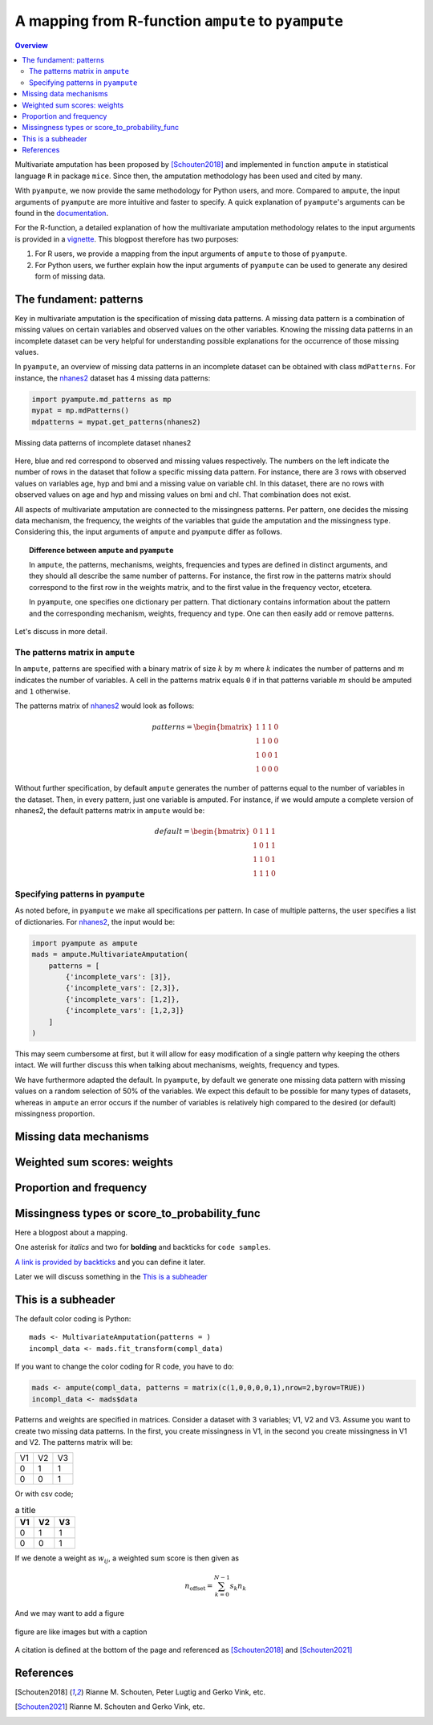 A mapping from R-function ``ampute`` to ``pyampute``
====================================================

.. contents:: Overview
    :depth: 3

Multivariate amputation has been proposed by [Schouten2018]_ and implemented in function ``ampute`` in statistical language ``R`` in package ``mice``. Since then, the amputation methodology has been used and cited by many. 

With ``pyampute``, we now provide the same methodology for Python users, and more. Compared to ``ampute``, the input arguments of ``pyampute`` are more intuitive and faster to specify. A quick explanation of ``pyampute``'s arguments can be found in the `documentation`_. 

For the R-function, a detailed explanation of how the multivariate amputation methodology relates to the input arguments is provided in a `vignette`_. This blogpost therefore has two purposes: 

1. For R users, we provide a mapping from the input arguments of ``ampute`` to those of ``pyampute``. 
2. For Python users, we further explain how the input arguments of ``pyampute`` can be used to generate any desired form of missing data. 

.. _vignette: https://rianneschouten.github.io/mice_ampute/vignette/ampute.html
.. _mice: https://github.com/amices/mice
.. _documentation: https://rianneschouten.github.io/pymice/build/html/pymice.amputation.html

The fundament: patterns
-----------------------

Key in multivariate amputation is the specification of missing data patterns. A missing data pattern is a combination of missing values on certain variables and observed values on the other variables. Knowing the missing data patterns in an incomplete dataset can be very helpful for understanding possible explanations for the occurrence of those missing values. 

In ``pyampute``, an overview of missing data patterns in an incomplete dataset can be obtained with class ``mdPatterns``. For instance, the `nhanes2`_ dataset has 4 missing data patterns:

.. code-block:: python

    import pyampute.md_patterns as mp 
    mypat = mp.mdPatterns()
    mdpatterns = mypat.get_patterns(nhanes2)

.. figure:: figures/mdpatterns_nhanes2.png
    :width: 200px
    :align: center
    :alt: alternate text
    :figclass: align-center

    Missing data patterns of incomplete dataset nhanes2

Here, blue and red correspond to observed and missing values respectively. The numbers on the left indicate the number of rows in the dataset that follow a specific missing data pattern. For instance, there are 3 rows with observed values on variables age, hyp and bmi and a missing value on variable chl. In this dataset, there are no rows with observed values on age and hyp and missing values on bmi and chl. That combination does not exist. 

All aspects of multivariate amputation are connected to the missingness patterns. Per pattern, one decides the missing data mechanism, the frequency, the weights of the variables that guide the amputation and the missingness type. Considering this, the input arguments of ``ampute`` and ``pyampute`` differ as follows.

.. topic:: Difference between ``ampute`` and ``pyampute``

    In ``ampute``, the patterns, mechanisms, weights, frequencies and types are defined in distinct arguments, and they should all describe the same number of patterns. For instance, the first row in the patterns matrix should correspond to the first row in the weights matrix, and to the first value in the frequency vector, etcetera.

    In ``pyampute``, one specifies one dictionary per pattern. That dictionary contains information about the pattern and the corresponding mechanism, weights, frequency and type. One can then easily add or remove patterns.

Let's discuss in more detail.

.. _nhanes2: https://github.com/RianneSchouten/pymice/tree/master/data

The patterns matrix in ``ampute``
*********************************

In ``ampute``, patterns are specified with a binary matrix of size :math:`k` by :math:`m` where :math:`k` indicates the number of patterns and :math:`m` indicates the number of variables. A cell in the patterns matrix equals ``0`` if in that patterns variable :math:`m` should be amputed and ``1`` otherwise.

The patterns matrix of `nhanes2`_ would look as follows:

.. math::

    patterns = \begin{bmatrix}
            1 & 1 & 1 & 0 \\
            1 & 1 & 0 & 0 \\
            1 & 0 & 0 & 1 \\
            1 & 0 & 0 & 0
        \end{bmatrix}

Without further specification, by default ``ampute`` generates the number of patterns equal to the number of variables in the dataset. Then, in every pattern, just one variable is amputed. For instance, if we would ampute a complete version of nhanes2, the default patterns matrix in ``ampute`` would be:

.. math::

    default = \begin{bmatrix}
            0 & 1 & 1 & 1 \\
            1 & 0 & 1 & 1 \\
            1 & 1 & 0 & 1 \\
            1 & 1 & 1 & 0
        \end{bmatrix}

.. _nhanes2: https://github.com/RianneSchouten/pymice/tree/master/data

Specifying patterns in ``pyampute``
***********************************

As noted before, in ``pyampute`` we make all specifications per pattern. In case of multiple patterns, the user specifies a list of dictionaries. For `nhanes2`_, the input would be:

.. code-block:: python

    import pyampute as ampute 
    mads = ampute.MultivariateAmputation(
        patterns = [
            {'incomplete_vars': [3]},
            {'incomplete_vars': [2,3]},
            {'incomplete_vars': [1,2]},
            {'incomplete_vars': [1,2,3]}
        ]
    )

This may seem cumbersome at first, but it will allow for easy modification of a single pattern why keeping the others intact. We will further discuss this when talking about mechanisms, weights, frequency and types. 

We have furthermore adapted the default. In ``pyampute``, by default we generate one missing data pattern with missing values on a random selection of 50% of the variables. We expect this default to be possible for many types of datasets, whereas in ``ampute`` an error occurs if the number of variables is relatively high compared to the desired (or default) missingness proportion.

Missing data mechanisms
-----------------------

Weighted sum scores: weights
----------------------------

Proportion and frequency
------------------------

Missingness types or score_to_probability_func
----------------------------------------------





Here a blogpost about a mapping.

One asterisk for *italics* and two for **bolding** and backticks for ``code samples``.

`A link is provided by backticks`_ and you can define it later.

.. _A link is provided by backticks: https://rianneschouten.github.io/pymice 

Later we will discuss something in the `This is a subheader`_

This is a subheader
-------------------

The default color coding is Python::

    mads <- MultivariateAmputation(patterns = )
    incompl_data <- mads.fit_transform(compl_data)

If you want to change the color coding for R code, you have to do:

.. code-block:: r

    mads <- ampute(compl_data, patterns = matrix(c(1,0,0,0,0,1),nrow=2,byrow=TRUE))
    incompl_data <- mads$data

Patterns and weights are specified in matrices. Consider a dataset with 3 variables; V1, V2 and V3.
Assume you want to create two missing data patterns. In the first, you create missingness in V1, in the second you create missingness in V1 and V2.
The patterns matrix will be:

.. tabularcolumns:: |c|c|r|

+------+------+------+
| V1   | V2   |  V3  |
+------+------+------+
| 0    |  1   | 1    |
+------+------+------+
| 0    |  0   | 1    |
+------+------+------+

Or with csv code;

.. csv-table:: a title
   :header: "V1", "V2", "V3"
   :widths: 1, 1, 2   
   :width: 30

   0, 1, 1
   0, 0, 1

If we denote a weight as :math:`w_{ij}`, a weighted sum score is then given as

.. math::

    n_{\mathrm{offset}} = \sum_{k=0}^{N-1} s_k n_k

And we may want to add a figure

.. figure:: figures/scheme.png
    :width: 600px
    :align: center
    :height: 300px
    :alt: alternate text
    :figclass: align-center

    figure are like images but with a caption

A citation is defined at the bottom of the page and referenced as [Schouten2018]_ and [Schouten2021]_

References
----------
.. [Schouten2018] Rianne M. Schouten, Peter Lugtig and Gerko Vink, etc. 
.. [Schouten2021] Rianne M. Schouten and Gerko Vink, etc. 